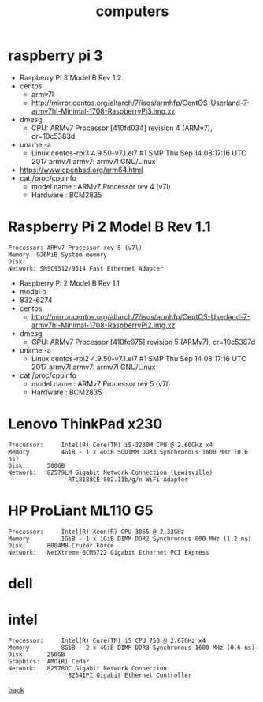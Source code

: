 #+title: computers
#+options: num:nil ^:nil creator:nil author:nil timestamp:nil

* COMMENT lshw

#+BEGIN_EXAMPLE
  lshw -short

  ,*-cpu
  ,*-memory
  ,*-display
  ,*-network
  ,*-multimedia
  ,*-disk
#+END_EXAMPLE

* raspberry pi 3

- Raspberry Pi 3 Model B Rev 1.2
- centos
  - armv7l
  - http://mirror.centos.org/altarch/7/isos/armhfp/CentOS-Userland-7-armv7hl-Minimal-1708-RaspberryPi3.img.xz
- dmesg
  - CPU: ARMv7 Processor [410fd034] revision 4 (ARMv7), cr=10c5383d
- uname -a 
  - Linux centos-rpi3 4.9.50-v7.1.el7 #1 SMP Thu Sep 14 08:17:16 UTC 2017 armv7l armv7l armv7l GNU/Linux
- https://www.openbsd.org/arm64.html
- cat /proc/cpuinfo
  - model name      : ARMv7 Processor rev 4 (v7l)
  - Hardware        : BCM2835

* Raspberry Pi 2 Model B Rev 1.1

#+BEGIN_EXAMPLE
  Processor: ARMv7 Processor rev 5 (v7l)
  Memory: 926MiB System memory
  Disk:
  Network: SMSC9512/9514 Fast Ethernet Adapter
#+END_EXAMPLE

- Raspberry Pi 2 Model B Rev 1.1
- model b
- 832-6274
- centos
  - http://mirror.centos.org/altarch/7/isos/armhfp/CentOS-Userland-7-armv7hl-Minimal-1708-RaspberryPi2.img.xz
- dmesg
  - CPU: ARMv7 Processor [410fc075] revision 5 (ARMv7), cr=10c5387d
- uname -a
  - Linux centos-rpi2 4.9.50-v7.1.el7 #1 SMP Thu Sep 14 08:17:16 UTC 2017 armv7l armv7l armv7l GNU/Linux
- cat /proc/cpuinfo
  - model name      : ARMv7 Processor rev 5 (v7l)
  - Hardware        : BCM2835

* Lenovo ThinkPad x230

#+BEGIN_EXAMPLE
  Processor:	 Intel(R) Core(TM) i5-3230M CPU @ 2.60GHz x4
  Memory:		 4GiB - 1 x 4GiB SODIMM DDR3 Synchronous 1600 MHz (0.6 ns)
  Disk:		 500GB
  Network:	 82579LM Gigabit Network Connection (Lewisville)
                   RTL8188CE 802.11b/g/n WiFi Adapter
#+END_EXAMPLE

* HP ProLiant ML110 G5

#+BEGIN_EXAMPLE
  Processor:	 Intel(R) Xeon(R) CPU 3065 @ 2.33GHz
  Memory:		 1GiB - 1 x 1GiB DIMM DDR2 Synchronous 800 MHz (1.2 ns)
  Disk:		 8004MB Cruzer Force
  Network:	 NetXtreme BCM5722 Gigabit Ethernet PCI Express
#+END_EXAMPLE

* dell

* intel

#+BEGIN_EXAMPLE
  Processor:	 Intel(R) Core(TM) i5 CPU 750 @ 2.67GHz x4
  Memory:		 8GiB - 2 x 4GiB DIMM DDR3 Synchronous 1600 MHz (0.6 ns)
  Disk:		 250GB
  Graphics:	 AMD(R) Cedar
  Network:	 82578DC Gigabit Network Connection
                   82541PI Gigabit Ethernet Controller
#+END_EXAMPLE

[[file:data.html][back]]
